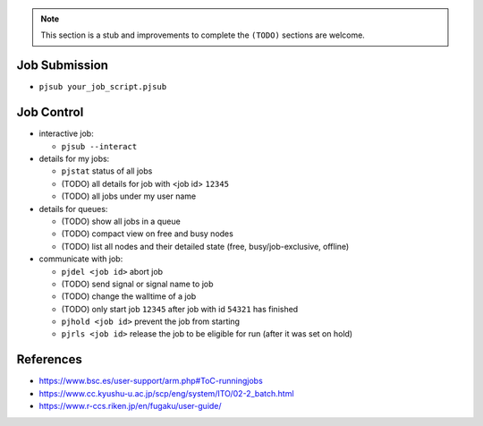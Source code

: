 .. note::

   This section is a stub and improvements to complete the ``(TODO)`` sections are welcome.

Job Submission
''''''''''''''

* ``pjsub your_job_script.pjsub``


Job Control
'''''''''''

* interactive job:

  * ``pjsub --interact``

* details for my jobs:

  * ``pjstat`` status of all jobs
  * (TODO) all details for job with <job id> ``12345``
  * (TODO) all jobs under my user name

* details for queues:

  * (TODO) show all jobs in a queue
  * (TODO) compact view on free and busy nodes
  * (TODO) list all nodes and their detailed state (free, busy/job-exclusive, offline)

* communicate with job:

  * ``pjdel <job id>`` abort job
  * (TODO) send signal or signal name to job
  * (TODO) change the walltime of a job
  * (TODO) only start job ``12345`` after job with id ``54321`` has finished
  * ``pjhold <job id>`` prevent the job from starting
  * ``pjrls <job id>`` release the job to be eligible for run (after it was set on hold)


References
''''''''''

* https://www.bsc.es/user-support/arm.php#ToC-runningjobs
* https://www.cc.kyushu-u.ac.jp/scp/eng/system/ITO/02-2_batch.html
* https://www.r-ccs.riken.jp/en/fugaku/user-guide/
